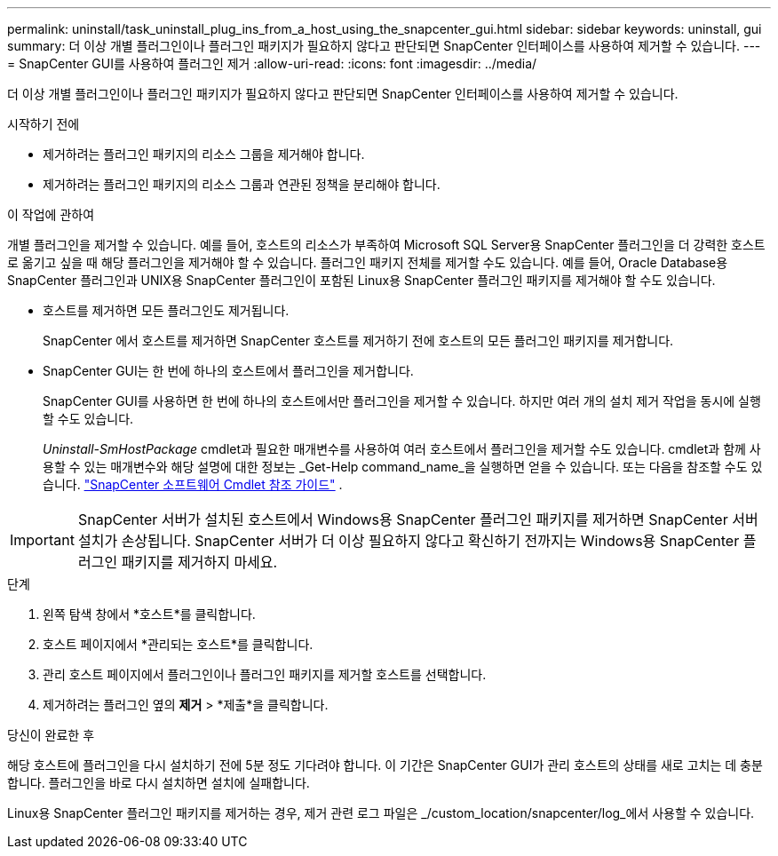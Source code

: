 ---
permalink: uninstall/task_uninstall_plug_ins_from_a_host_using_the_snapcenter_gui.html 
sidebar: sidebar 
keywords: uninstall, gui 
summary: 더 이상 개별 플러그인이나 플러그인 패키지가 필요하지 않다고 판단되면 SnapCenter 인터페이스를 사용하여 제거할 수 있습니다. 
---
= SnapCenter GUI를 사용하여 플러그인 제거
:allow-uri-read: 
:icons: font
:imagesdir: ../media/


[role="lead"]
더 이상 개별 플러그인이나 플러그인 패키지가 필요하지 않다고 판단되면 SnapCenter 인터페이스를 사용하여 제거할 수 있습니다.

.시작하기 전에
* 제거하려는 플러그인 패키지의 리소스 그룹을 제거해야 합니다.
* 제거하려는 플러그인 패키지의 리소스 그룹과 연관된 정책을 분리해야 합니다.


.이 작업에 관하여
개별 플러그인을 제거할 수 있습니다. 예를 들어, 호스트의 리소스가 부족하여 Microsoft SQL Server용 SnapCenter 플러그인을 더 강력한 호스트로 옮기고 싶을 때 해당 플러그인을 제거해야 할 수 있습니다.  플러그인 패키지 전체를 제거할 수도 있습니다.  예를 들어, Oracle Database용 SnapCenter 플러그인과 UNIX용 SnapCenter 플러그인이 포함된 Linux용 SnapCenter 플러그인 패키지를 제거해야 할 수도 있습니다.

* 호스트를 제거하면 모든 플러그인도 제거됩니다.
+
SnapCenter 에서 호스트를 제거하면 SnapCenter 호스트를 제거하기 전에 호스트의 모든 플러그인 패키지를 제거합니다.

* SnapCenter GUI는 한 번에 하나의 호스트에서 플러그인을 제거합니다.
+
SnapCenter GUI를 사용하면 한 번에 하나의 호스트에서만 플러그인을 제거할 수 있습니다.  하지만 여러 개의 설치 제거 작업을 동시에 실행할 수도 있습니다.

+
_Uninstall-SmHostPackage_ cmdlet과 필요한 매개변수를 사용하여 여러 호스트에서 플러그인을 제거할 수도 있습니다.  cmdlet과 함께 사용할 수 있는 매개변수와 해당 설명에 대한 정보는 _Get-Help command_name_을 실행하면 얻을 수 있습니다. 또는 다음을 참조할 수도 있습니다. https://docs.netapp.com/us-en/snapcenter-cmdlets/index.html["SnapCenter 소프트웨어 Cmdlet 참조 가이드"^] .




IMPORTANT: SnapCenter 서버가 설치된 호스트에서 Windows용 SnapCenter 플러그인 패키지를 제거하면 SnapCenter 서버 설치가 손상됩니다.  SnapCenter 서버가 더 이상 필요하지 않다고 확신하기 전까지는 Windows용 SnapCenter 플러그인 패키지를 제거하지 마세요.

.단계
. 왼쪽 탐색 창에서 *호스트*를 클릭합니다.
. 호스트 페이지에서 *관리되는 호스트*를 클릭합니다.
. 관리 호스트 페이지에서 플러그인이나 플러그인 패키지를 제거할 호스트를 선택합니다.
. 제거하려는 플러그인 옆의 *제거* > *제출*을 클릭합니다.


.당신이 완료한 후
해당 호스트에 플러그인을 다시 설치하기 전에 5분 정도 기다려야 합니다.  이 기간은 SnapCenter GUI가 관리 호스트의 상태를 새로 고치는 데 충분합니다.  플러그인을 바로 다시 설치하면 설치에 실패합니다.

Linux용 SnapCenter 플러그인 패키지를 제거하는 경우, 제거 관련 로그 파일은 _/custom_location/snapcenter/log_에서 사용할 수 있습니다.
